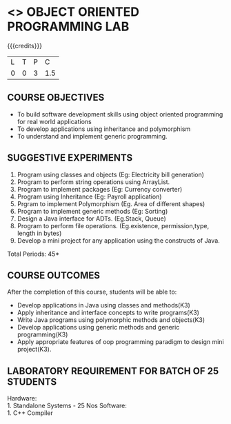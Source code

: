 * <<<309>>> OBJECT ORIENTED PROGRAMMING LAB
:properties:
:author: Dr. B. Prabavathy and Dr. B. Bharathi
:date: 
:end:

#+startup: showall
#+begin_comment
- 1. Experiments related to the java specific concepts such as mutlithreading and event-driven programming were removed
#+end_comment

{{{credits}}}
| L | T | P |   C |
| 0 | 0 | 3 | 1.5 |

** COURSE OBJECTIVES
- To build software development skills using object oriented
  programming for real world applications
- To develop applications using inheritance and polymorphism
- To understand and implement generic programming.

** SUGGESTIVE EXPERIMENTS
1. Program using classes and objects (Eg: Electricity bill generation)
2. Program to perform string operations using ArrayList. 
3. Program to implement packages (Eg: Currency converter)
4. Program using Inheritance (Eg: Payroll application)
5. Prgram to implement Polymorphism (Eg. Area of different shapes)
6. Program to implement generic methods (Eg: Sorting)
7. Design a Java interface for ADTs. (Eg.Stack, Queue) 
8. Program to perform file operations. (Eg.existence, permission,type, length in bytes) 
9. Develop a mini project for any application using the constructs of Java. 


\hfill *Total Periods: 45*

** COURSE OUTCOMES
After the completion of this course, students will be able to: 
- Develop applications in Java using classes and methods(K3)
- Apply inheritance and interface concepts to write programs(K3)
- Write Java programs using polymorphic methods and objects(K3)
- Develop applications using generic methods and generic programming(K3)
- Apply appropriate features of oop programming paradigm to design mini project(K3).

** LABORATORY REQUIREMENT FOR BATCH OF 25 STUDENTS
Hardware:\\
    1. Standalone Systems - 25 Nos
Software:\\
    1. C++ Compiler
